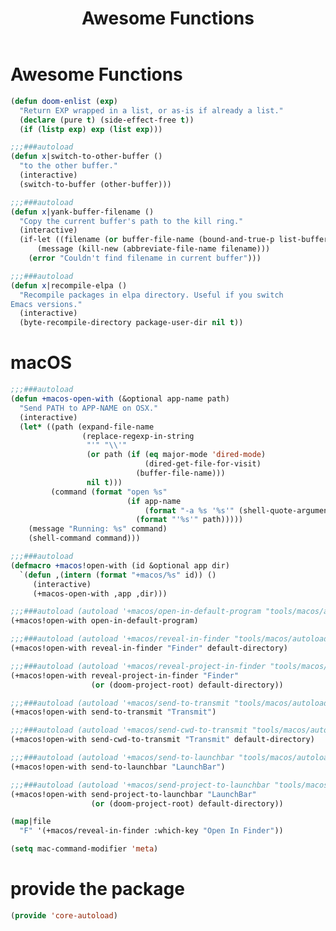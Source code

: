 # -*- after-save-hook: org-babel-tangle; -*-
#+TITLE: Awesome Functions
#+PROPERTY: header-args :tangle (concat x/lisp-dir "core-autoload.el")

* Awesome Functions

#+begin_src emacs-lisp
(defun doom-enlist (exp)
  "Return EXP wrapped in a list, or as-is if already a list."
  (declare (pure t) (side-effect-free t))
  (if (listp exp) exp (list exp)))

;;;###autoload
(defun x|switch-to-other-buffer ()
  "to the other buffer."
  (interactive)
  (switch-to-buffer (other-buffer)))

;;;###autoload
(defun x|yank-buffer-filename ()
  "Copy the current buffer's path to the kill ring."
  (interactive)
  (if-let ((filename (or buffer-file-name (bound-and-true-p list-buffers-directory))))
      (message (kill-new (abbreviate-file-name filename)))
    (error "Couldn't find filename in current buffer")))

;;;###autoload
(defun x|recompile-elpa ()
  "Recompile packages in elpa directory. Useful if you switch
Emacs versions."
  (interactive)
  (byte-recompile-directory package-user-dir nil t))
#+end_src

* macOS
#+begin_src emacs-lisp
;;;###autoload
(defun +macos-open-with (&optional app-name path)
  "Send PATH to APP-NAME on OSX."
  (interactive)
  (let* ((path (expand-file-name
                (replace-regexp-in-string
                 "'" "\\'"
                 (or path (if (eq major-mode 'dired-mode)
                              (dired-get-file-for-visit)
                            (buffer-file-name)))
                 nil t)))
         (command (format "open %s"
                          (if app-name
                              (format "-a %s '%s'" (shell-quote-argument app-name) path)
                            (format "'%s'" path)))))
    (message "Running: %s" command)
    (shell-command command)))

;;;###autoload
(defmacro +macos!open-with (id &optional app dir)
  `(defun ,(intern (format "+macos/%s" id)) ()
     (interactive)
     (+macos-open-with ,app ,dir)))

;;;###autoload (autoload '+macos/open-in-default-program "tools/macos/autoload" nil t)
(+macos!open-with open-in-default-program)

;;;###autoload (autoload '+macos/reveal-in-finder "tools/macos/autoload" nil t)
(+macos!open-with reveal-in-finder "Finder" default-directory)

;;;###autoload (autoload '+macos/reveal-project-in-finder "tools/macos/autoload" nil t)
(+macos!open-with reveal-project-in-finder "Finder"
                  (or (doom-project-root) default-directory))

;;;###autoload (autoload '+macos/send-to-transmit "tools/macos/autoload" nil t)
(+macos!open-with send-to-transmit "Transmit")

;;;###autoload (autoload '+macos/send-cwd-to-transmit "tools/macos/autoload" nil t)
(+macos!open-with send-cwd-to-transmit "Transmit" default-directory)

;;;###autoload (autoload '+macos/send-to-launchbar "tools/macos/autoload" nil t)
(+macos!open-with send-to-launchbar "LaunchBar")

;;;###autoload (autoload '+macos/send-project-to-launchbar "tools/macos/autoload" nil t)
(+macos!open-with send-project-to-launchbar "LaunchBar"
                  (or (doom-project-root) default-directory))

(map|file
  "F" '(+macos/reveal-in-finder :which-key "Open In Finder"))

(setq mac-command-modifier 'meta)

#+end_src

* provide the package
#+begin_src emacs-lisp
(provide 'core-autoload)
#+end_src

